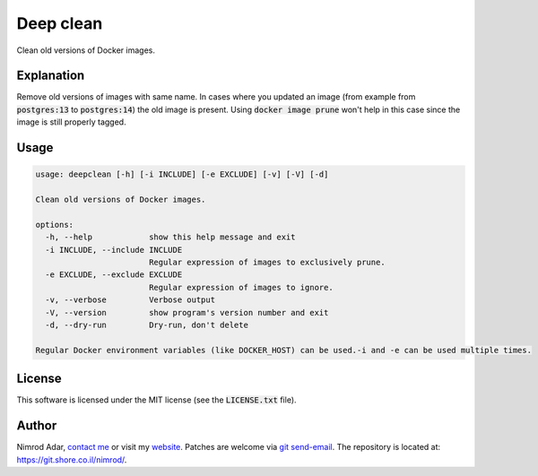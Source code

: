 Deep clean
##########

.. image:: https://git.shore.co.il/nimrod/deepclean/badges/main/pipeline.svg
    :target: https://git.shore.co.il/nimrod/deepclean/-/commits/main
    :alt: pipeline status

Clean old versions of Docker images.

Explanation
-----------

Remove old versions of images with same name. In cases where you updated an
image (from example from :code:`postgres:13` to :code:`postgres:14`) the old
image is present. Using :code:`docker image prune` won't help in this case
since the image is still properly tagged.

Usage
-----

.. code:: shell

    usage: deepclean [-h] [-i INCLUDE] [-e EXCLUDE] [-v] [-V] [-d]

    Clean old versions of Docker images.

    options:
      -h, --help            show this help message and exit
      -i INCLUDE, --include INCLUDE
                            Regular expression of images to exclusively prune.
      -e EXCLUDE, --exclude EXCLUDE
                            Regular expression of images to ignore.
      -v, --verbose         Verbose output
      -V, --version         show program's version number and exit
      -d, --dry-run         Dry-run, don't delete

    Regular Docker environment variables (like DOCKER_HOST) can be used.-i and -e can be used multiple times.

License
-------

This software is licensed under the MIT license (see the :code:`LICENSE.txt`
file).

Author
------

Nimrod Adar, `contact me <nimrod@shore.co.il>`_ or visit my `website
<https://www.shore.co.il/>`_. Patches are welcome via `git send-email
<http://git-scm.com/book/en/v2/Git-Commands-Email>`_. The repository is located
at: https://git.shore.co.il/nimrod/.
